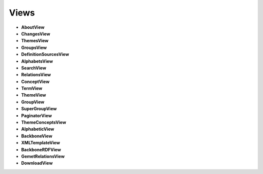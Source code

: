 Views
=====

* **AboutView**

* **ChangesView**

* **ThemesView**

* **GroupsView**

* **DefinitionSourcesView**

* **AlphabetsView**

* **SearchView**

* **RelationsView**

* **ConceptView**

* **TermView**

* **ThemeView**

* **GroupView**

* **SuperGroupView**

* **PaginatorView**

* **ThemeConceptsView**

* **AlphabeticView**

* **BackboneView**

* **XMLTemplateView**

* **BackboneRDFView**

* **GemetRelationsView**

* **DownloadView**
